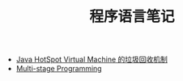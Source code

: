 #+TITLE: 程序语言笔记

   + [[file:2014-08-21-hotspot-gc.org][Java HotSpot Virtual Machine 的垃圾回收机制]]
   + [[file:2014-08-05-msp.org][Multi-stage Programming]]
